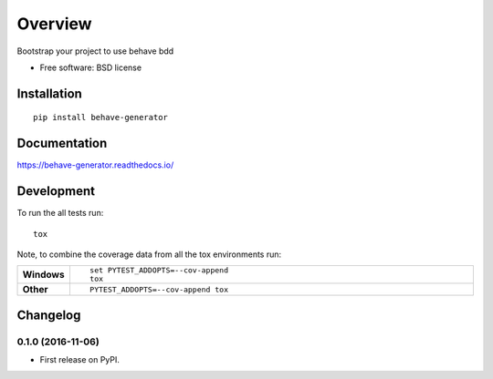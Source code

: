 ========
Overview
========



Bootstrap your project to use behave bdd

* Free software: BSD license

Installation
============

::

    pip install behave-generator

Documentation
=============

https://behave-generator.readthedocs.io/

Development
===========

To run the all tests run::

    tox

Note, to combine the coverage data from all the tox environments run:

.. list-table::
    :widths: 10 90
    :stub-columns: 1

    - - Windows
      - ::

            set PYTEST_ADDOPTS=--cov-append
            tox

    - - Other
      - ::

            PYTEST_ADDOPTS=--cov-append tox


Changelog
=========

0.1.0 (2016-11-06)
-----------------------------------------

* First release on PyPI.


